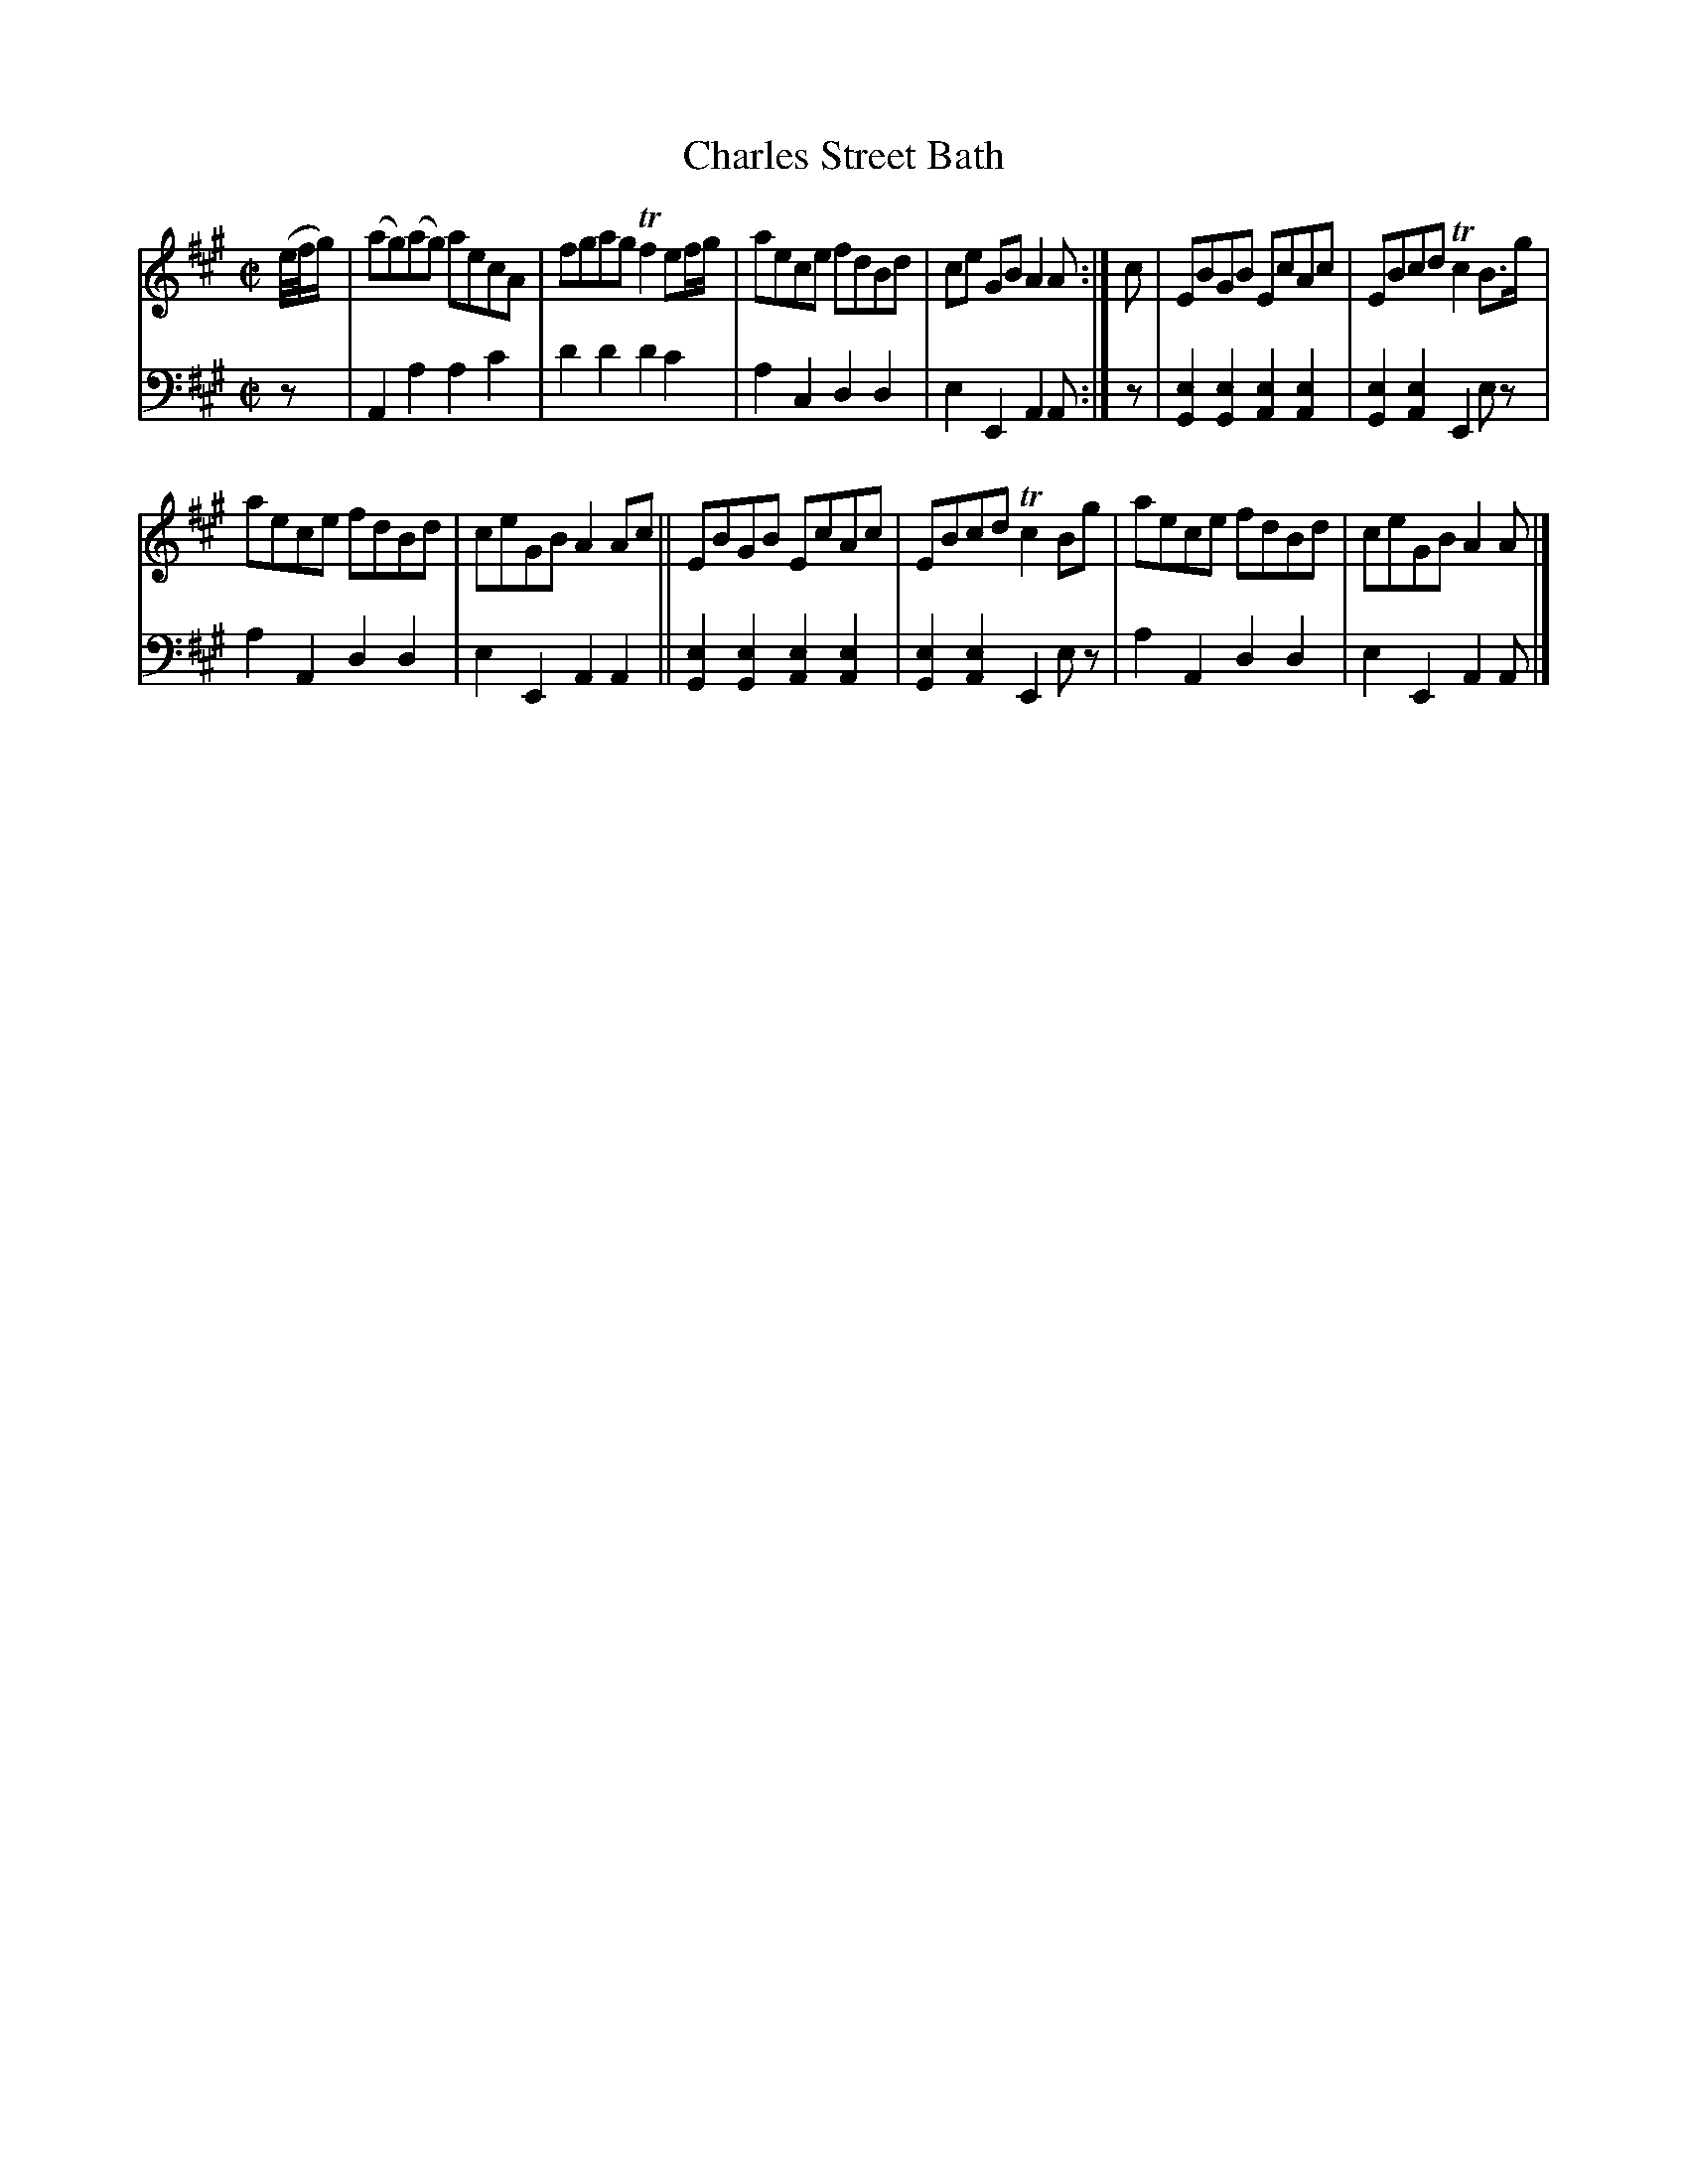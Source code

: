X: 4344
T: Charles Street Bath
%R: reel
B: Niel Gow & Sons "Complete Repository" v.4 p.34 #4 (and top staff on p.35)
Z: 2021 John Chambers <jc:trillian.mit.edu>
M: C|
L: 1/8
K: A
% - - - - - - - - - -
% Voice 1 formatted for compactness and proofreading.
V: 1 staves=2
(e//f//g/) |\
(ag)(ag) aecA | fgag Tf2 ef/g/ | aece fdBd | ce GB A2A :| c | EBGB EcAc | EBcd Tc2B>g |
aece fdBd | ceGB A2Ac || EBGB EcAc | EBcd Tc2Bg | aece fdBd | ceGB A2A |]
% - - - - - - - - - -
% Voice 2 preserves the book's staff layout.
V: 2 clef=bass middle=d
z | A2a2 a2c'2 | d'2d'2 d'2c'2 | a2c2 d2d2 | e2E2 A2A :| z | [e2G2][e2G2] [e2A2][e2A2] | [e2G2][e2A2] E2ez |
a2A2 d2d2 | e2E2 A2A2 || [e2G2][e2G2] [e2A2][e2A2] | [e2G2][e2A2] E2ez | a2A2 d2d2 | e2E2 A2A |]
